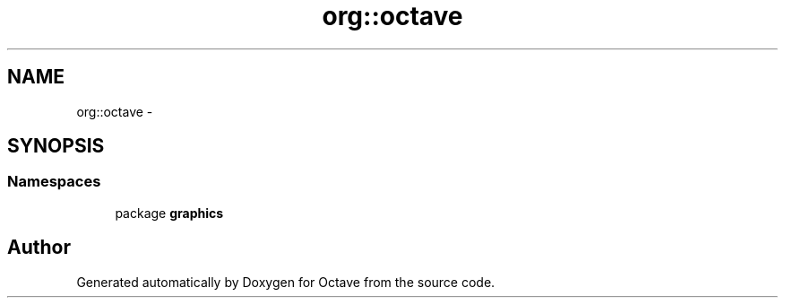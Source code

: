 .TH "org::octave" 3 "Tue Nov 27 2012" "Version 3.2" "Octave" \" -*- nroff -*-
.ad l
.nh
.SH NAME
org::octave \- 
.SH SYNOPSIS
.br
.PP
.SS "Namespaces"

.in +1c
.ti -1c
.RI "package \fBgraphics\fP"
.br
.in -1c
.SH "Author"
.PP 
Generated automatically by Doxygen for Octave from the source code\&.

